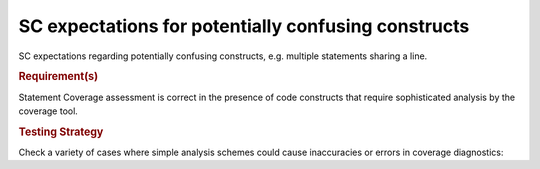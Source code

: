 SC expectations for potentially confusing constructs
=====================================================

SC expectations regarding potentially confusing constructs, e.g. multiple
statements sharing a line.


.. rubric:: Requirement(s)



Statement Coverage assessment is correct in the presence of code
constructs that require sophisticated analysis by the coverage tool.


.. rubric:: Testing Strategy



Check a variety of cases where simple analysis schemes could
cause inaccuracies or errors in coverage diagnostics:


.. qmlink:: TCIndexImporter

   *



